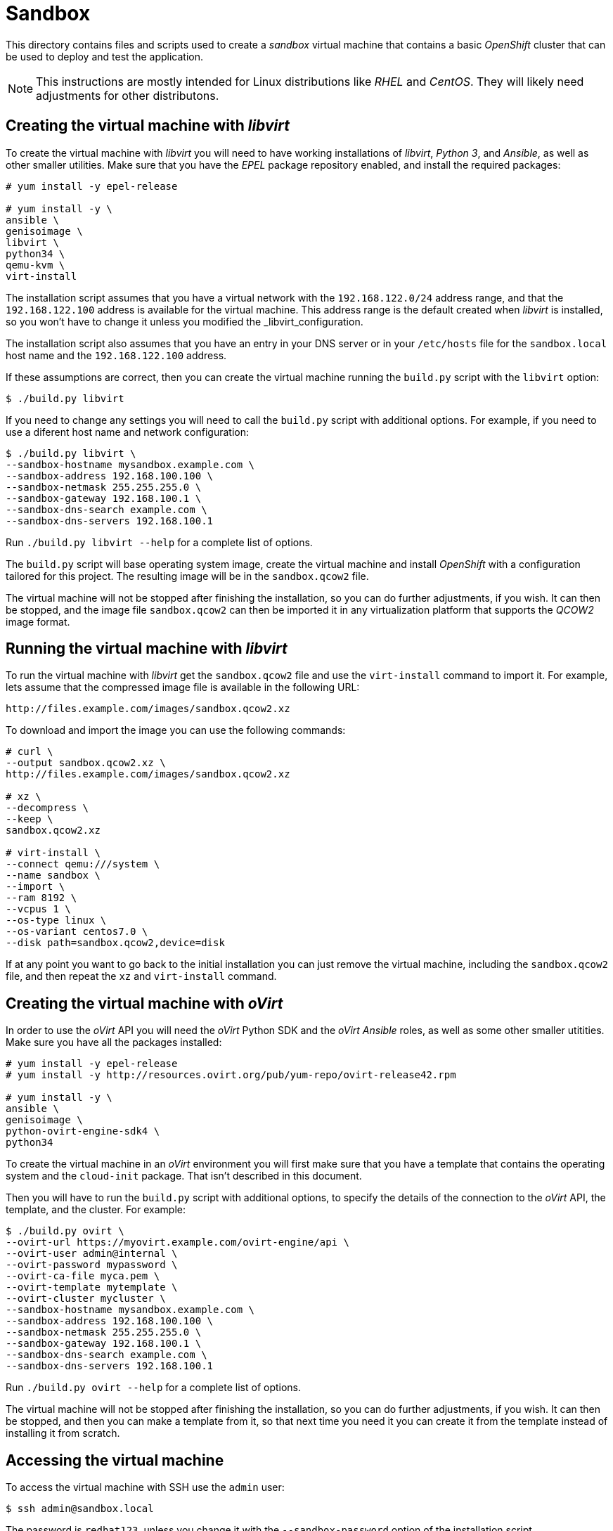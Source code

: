 = Sandbox

This directory contains files and scripts used to create a _sandbox_ virtual
machine that contains a basic _OpenShift_ cluster that can be used to deploy and
test the application.

NOTE: This instructions are mostly intended for Linux distributions like _RHEL_
and _CentOS_. They will likely need adjustments for other distributons.

== Creating the virtual machine with _libvirt_

To create the virtual machine with _libvirt_ you will need to have working
installations of _libvirt_, _Python 3_, and _Ansible_, as well as other smaller
utilities. Make sure that you have the _EPEL_ package repository enabled, and
install the required packages:

```
# yum install -y epel-release

# yum install -y \
ansible \
genisoimage \
libvirt \
python34 \
qemu-kvm \
virt-install
```

The installation script assumes that you have a virtual network with the
`192.168.122.0/24` address range, and that the `192.168.122.100` address is
available for the virtual machine. This address range is the default created
when _libvirt_ is installed, so you won't have to change it unless you modified
the _libvirt_configuration.

The installation script also assumes that you have an entry in your DNS server
or in your `/etc/hosts` file for the `sandbox.local` host name and the
`192.168.122.100` address.

If these assumptions are correct, then you can create the virtual machine
running the `build.py` script with the `libvirt` option:

```
$ ./build.py libvirt
```

If you need to change any settings you will need to call the `build.py` script
with additional options. For example, if you need to use a diferent host name
and network configuration:

```
$ ./build.py libvirt \
--sandbox-hostname mysandbox.example.com \
--sandbox-address 192.168.100.100 \
--sandbox-netmask 255.255.255.0 \
--sandbox-gateway 192.168.100.1 \
--sandbox-dns-search example.com \
--sandbox-dns-servers 192.168.100.1
```

Run `./build.py libvirt --help` for a complete list of options.

The `build.py` script will base operating system image, create the virtual
machine and install _OpenShift_ with a configuration tailored for this project.
The resulting image will be in the `sandbox.qcow2` file.

The virtual machine will not be stopped after finishing the installation, so you
can do further adjustments, if you wish. It can then be stopped, and the image
file `sandbox.qcow2` can then be imported it in any virtualization platform that
supports the _QCOW2_ image format.

== Running the virtual machine with _libvirt_

To run the virtual machine with _libvirt_ get the `sandbox.qcow2` file and use
the `virt-install` command to import it. For example, lets assume that the
compressed image file is available in the following URL:

```
http://files.example.com/images/sandbox.qcow2.xz
```

To download and import the image you can use the following commands:

```
# curl \
--output sandbox.qcow2.xz \
http://files.example.com/images/sandbox.qcow2.xz

# xz \
--decompress \
--keep \
sandbox.qcow2.xz

# virt-install \
--connect qemu:///system \
--name sandbox \
--import \
--ram 8192 \
--vcpus 1 \
--os-type linux \
--os-variant centos7.0 \
--disk path=sandbox.qcow2,device=disk
```

If at any point you want to go back to the initial installation you can just
remove the virtual machine, including the `sandbox.qcow2` file, and then repeat
the `xz` and `virt-install` command.

== Creating the virtual machine with _oVirt_

In order to use the _oVirt_ API you will need the _oVirt_ Python SDK and the
_oVirt_ _Ansible_ roles, as well as some other smaller utitities. Make sure you
have all the packages installed:

```
# yum install -y epel-release
# yum install -y http://resources.ovirt.org/pub/yum-repo/ovirt-release42.rpm

# yum install -y \
ansible \
genisoimage \
python-ovirt-engine-sdk4 \
python34
```

To create the virtual machine in an _oVirt_ environment you will first make sure
that you have a template that contains the operating system and the `cloud-init`
package. That isn't described in this document.

Then you will have to run the `build.py` script with additional options, to
specify the details of the connection to the _oVirt_ API, the template, and the
cluster. For example:

```
$ ./build.py ovirt \
--ovirt-url https://myovirt.example.com/ovirt-engine/api \
--ovirt-user admin@internal \
--ovirt-password mypassword \
--ovirt-ca-file myca.pem \
--ovirt-template mytemplate \
--ovirt-cluster mycluster \
--sandbox-hostname mysandbox.example.com \
--sandbox-address 192.168.100.100 \
--sandbox-netmask 255.255.255.0 \
--sandbox-gateway 192.168.100.1 \
--sandbox-dns-search example.com \
--sandbox-dns-servers 192.168.100.1
```

Run `./build.py ovirt --help` for a complete list of options.

The virtual machine will not be stopped after finishing the installation, so you
can do further adjustments, if you wish. It can then be stopped, and then you
can make a template from it, so that next time you need it you can create it
from the template instead of installing it from scratch.

== Accessing the virtual machine

To access the virtual machine with SSH use the `admin` user:

```
$ ssh admin@sandbox.local
```

The password is `redhat123`, unless you change it with the `--sandbox-password`
option of the installation script.

If you prefer to use your public SSH key, then you can add the `--sandbox-key`
option to the installation script:

```
$ ./build.py \
--sandbox-key "$(cat ~/.ssh/id_rsa.pub)" \
...
```

Once you are logged in as `admin` you can become `root` with `sudo -i`.

== Managing the cluster with the _oc_ tool

To manage the cluster you will need the _oc_ command and the cluster
administrator credentials. You can copy them from the virtual machine:

```
$ mkdir -p ~/bin
$ scp admin@sandbox.local:/bin/oc ~/bin/.

$ mkdir -p ~/.kube
$ scp admin@sandbox.local:.kube/config ~/.kube/config
```

Then you should be able to run the `oc` command, for example:

```
$ oc get pods --all-namespaces
NAMESPACE   NAME             READY     STATUS    RESTARTS   AGE
default     router-1-7mj96   1/1       Running   1          6m
```
